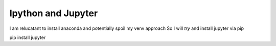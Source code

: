 Ipython and Jupyter
===================

I am relucatant to install anaconda and potentially spoil my venv approach
So I will *try* and install jupyter via pip

pip install jupyter
